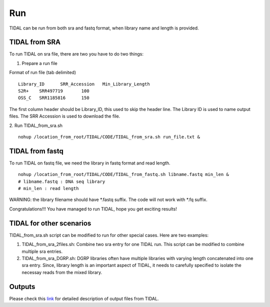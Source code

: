 Run
===
TIDAL can be run from both sra and fastq format, when library name and length is provided.


TIDAL from SRA
--------------
To run TIDAL on sra file, there are two you have to do two things:

1. Prepare a run file

Format of run file (tab delimited)
::

    Library_ID      SRR_Accession   Min_Library_Length
    S2R+    SRR497719       100
    OSS_C   SRR1185816      150

The first column header should be Library_ID, this used to skip the header line. The Library ID is used to name output files. The SRR Accession is used to download the file.

2. Run TIDAL_from_sra.sh
::

    nohup /location_from_root/TIDAL/CODE/TIDAL_from_sra.sh run_file.txt &


TIDAL from fastq
----------------
To run TIDAL on fastq file, we need the library in fastq format and read length.
::

    nohup /location_from_root/TIDAL/CODE/TIDAL_from_fastq.sh libname.fastq min_len &
    # libname.fastq : DNA seq library
    # min_len : read length
 
WARNING: the library filename should have *.fastq suffix. The code will not work with *.fq suffix.
 
Congratulations!!! You have managed to run TIDAL, hope you get exciting results!

TIDAL for other scenarios
-------------------------
TIDAL_from_sra.sh script can be modified to run for other special cases. Here are two examples: 

1. TIDAL_from_sra_2files.sh: Combine two sra entry for one TIDAL run. This script can be modified to combine multiple sra entries.

2. TIDAL_from_sra_DGRP.sh: DGRP libraries often have multiple libraries with varying length concatenated into one sra entry. Since, library length is an important aspect of TIDAL, it needs to carefully specified to isolate the necessay reads from the mixed library.

Outputs
-------
Please check this `link <http://www.bio.brandeis.edu/laulab/Tidal_Fly/UserGuide_TIDAL_outputs.html>`_ for detailed description of output files from TIDAL. 